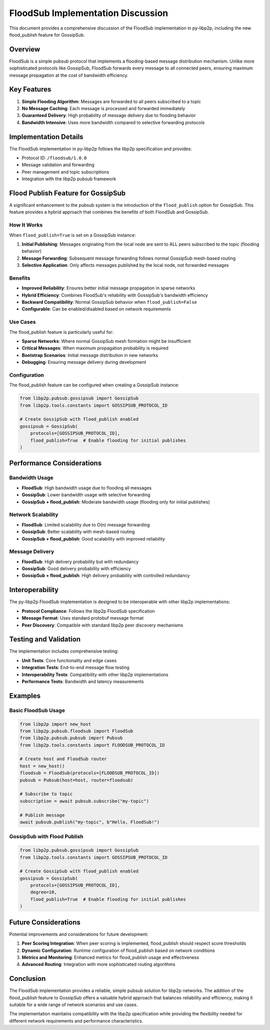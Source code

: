 FloodSub Implementation Discussion
==================================

This document provides a comprehensive discussion of the FloodSub implementation in py-libp2p, including the new flood_publish feature for GossipSub.

Overview
--------

FloodSub is a simple pubsub protocol that implements a flooding-based message distribution mechanism. Unlike more sophisticated protocols like GossipSub, FloodSub forwards every message to all connected peers, ensuring maximum message propagation at the cost of bandwidth efficiency.

Key Features
------------

1. **Simple Flooding Algorithm**: Messages are forwarded to all peers subscribed to a topic
2. **No Message Caching**: Each message is processed and forwarded immediately
3. **Guaranteed Delivery**: High probability of message delivery due to flooding behavior
4. **Bandwidth Intensive**: Uses more bandwidth compared to selective forwarding protocols

Implementation Details
----------------------

The FloodSub implementation in py-libp2p follows the libp2p specification and provides:

- Protocol ID: ``/floodsub/1.0.0``
- Message validation and forwarding
- Peer management and topic subscriptions
- Integration with the libp2p pubsub framework

Flood Publish Feature for GossipSub
-----------------------------------

A significant enhancement to the pubsub system is the introduction of the ``flood_publish`` option for GossipSub. This feature provides a hybrid approach that combines the benefits of both FloodSub and GossipSub.

How It Works
~~~~~~~~~~~~

When ``flood_publish=True`` is set on a GossipSub instance:

1. **Initial Publishing**: Messages originating from the local node are sent to ALL peers subscribed to the topic (flooding behavior)
2. **Message Forwarding**: Subsequent message forwarding follows normal GossipSub mesh-based routing
3. **Selective Application**: Only affects messages published by the local node, not forwarded messages

Benefits
~~~~~~~~

- **Improved Reliability**: Ensures better initial message propagation in sparse networks
- **Hybrid Efficiency**: Combines FloodSub's reliability with GossipSub's bandwidth efficiency
- **Backward Compatibility**: Normal GossipSub behavior when ``flood_publish=False``
- **Configurable**: Can be enabled/disabled based on network requirements

Use Cases
~~~~~~~~~

The flood_publish feature is particularly useful for:

- **Sparse Networks**: Where normal GossipSub mesh formation might be insufficient
- **Critical Messages**: When maximum propagation probability is required
- **Bootstrap Scenarios**: Initial message distribution in new networks
- **Debugging**: Ensuring message delivery during development

Configuration
~~~~~~~~~~~~~

The flood_publish feature can be configured when creating a GossipSub instance:

.. code-block:: python

    from libp2p.pubsub.gossipsub import GossipSub
    from libp2p.tools.constants import GOSSIPSUB_PROTOCOL_ID

    # Create GossipSub with flood_publish enabled
    gossipsub = GossipSub(
        protocols=[GOSSIPSUB_PROTOCOL_ID],
        flood_publish=True  # Enable flooding for initial publishes
    )

Performance Considerations
--------------------------

Bandwidth Usage
~~~~~~~~~~~~~~~

- **FloodSub**: High bandwidth usage due to flooding all messages
- **GossipSub**: Lower bandwidth usage with selective forwarding
- **GossipSub + flood_publish**: Moderate bandwidth usage (flooding only for initial publishes)

Network Scalability
~~~~~~~~~~~~~~~~~~~

- **FloodSub**: Limited scalability due to O(n) message forwarding
- **GossipSub**: Better scalability with mesh-based routing
- **GossipSub + flood_publish**: Good scalability with improved reliability

Message Delivery
~~~~~~~~~~~~~~~~

- **FloodSub**: High delivery probability but with redundancy
- **GossipSub**: Good delivery probability with efficiency
- **GossipSub + flood_publish**: High delivery probability with controlled redundancy

Interoperability
----------------

The py-libp2p FloodSub implementation is designed to be interoperable with other libp2p implementations:

- **Protocol Compliance**: Follows the libp2p FloodSub specification
- **Message Format**: Uses standard protobuf message format
- **Peer Discovery**: Compatible with standard libp2p peer discovery mechanisms

Testing and Validation
----------------------

The implementation includes comprehensive testing:

- **Unit Tests**: Core functionality and edge cases
- **Integration Tests**: End-to-end message flow testing
- **Interoperability Tests**: Compatibility with other libp2p implementations
- **Performance Tests**: Bandwidth and latency measurements

Examples
--------

Basic FloodSub Usage
~~~~~~~~~~~~~~~~~~~~

.. code-block:: python

    from libp2p import new_host
    from libp2p.pubsub.floodsub import FloodSub
    from libp2p.pubsub.pubsub import Pubsub
    from libp2p.tools.constants import FLOODSUB_PROTOCOL_ID

    # Create host and FloodSub router
    host = new_host()
    floodsub = FloodSub(protocols=[FLOODSUB_PROTOCOL_ID])
    pubsub = Pubsub(host=host, router=floodsub)

    # Subscribe to topic
    subscription = await pubsub.subscribe("my-topic")

    # Publish message
    await pubsub.publish("my-topic", b"Hello, FloodSub!")

GossipSub with Flood Publish
~~~~~~~~~~~~~~~~~~~~~~~~~~~~

.. code-block:: python

    from libp2p.pubsub.gossipsub import GossipSub
    from libp2p.tools.constants import GOSSIPSUB_PROTOCOL_ID

    # Create GossipSub with flood_publish enabled
    gossipsub = GossipSub(
        protocols=[GOSSIPSUB_PROTOCOL_ID],
        degree=10,
        flood_publish=True  # Enable flooding for initial publishes
    )

Future Considerations
---------------------

Potential improvements and considerations for future development:

1. **Peer Scoring Integration**: When peer scoring is implemented, flood_publish should respect score thresholds
2. **Dynamic Configuration**: Runtime configuration of flood_publish based on network conditions
3. **Metrics and Monitoring**: Enhanced metrics for flood_publish usage and effectiveness
4. **Advanced Routing**: Integration with more sophisticated routing algorithms

Conclusion
----------

The FloodSub implementation provides a reliable, simple pubsub solution for libp2p networks. The addition of the flood_publish feature to GossipSub offers a valuable hybrid approach that balances reliability and efficiency, making it suitable for a wide range of network scenarios and use cases.

The implementation maintains compatibility with the libp2p specification while providing the flexibility needed for different network requirements and performance characteristics.
